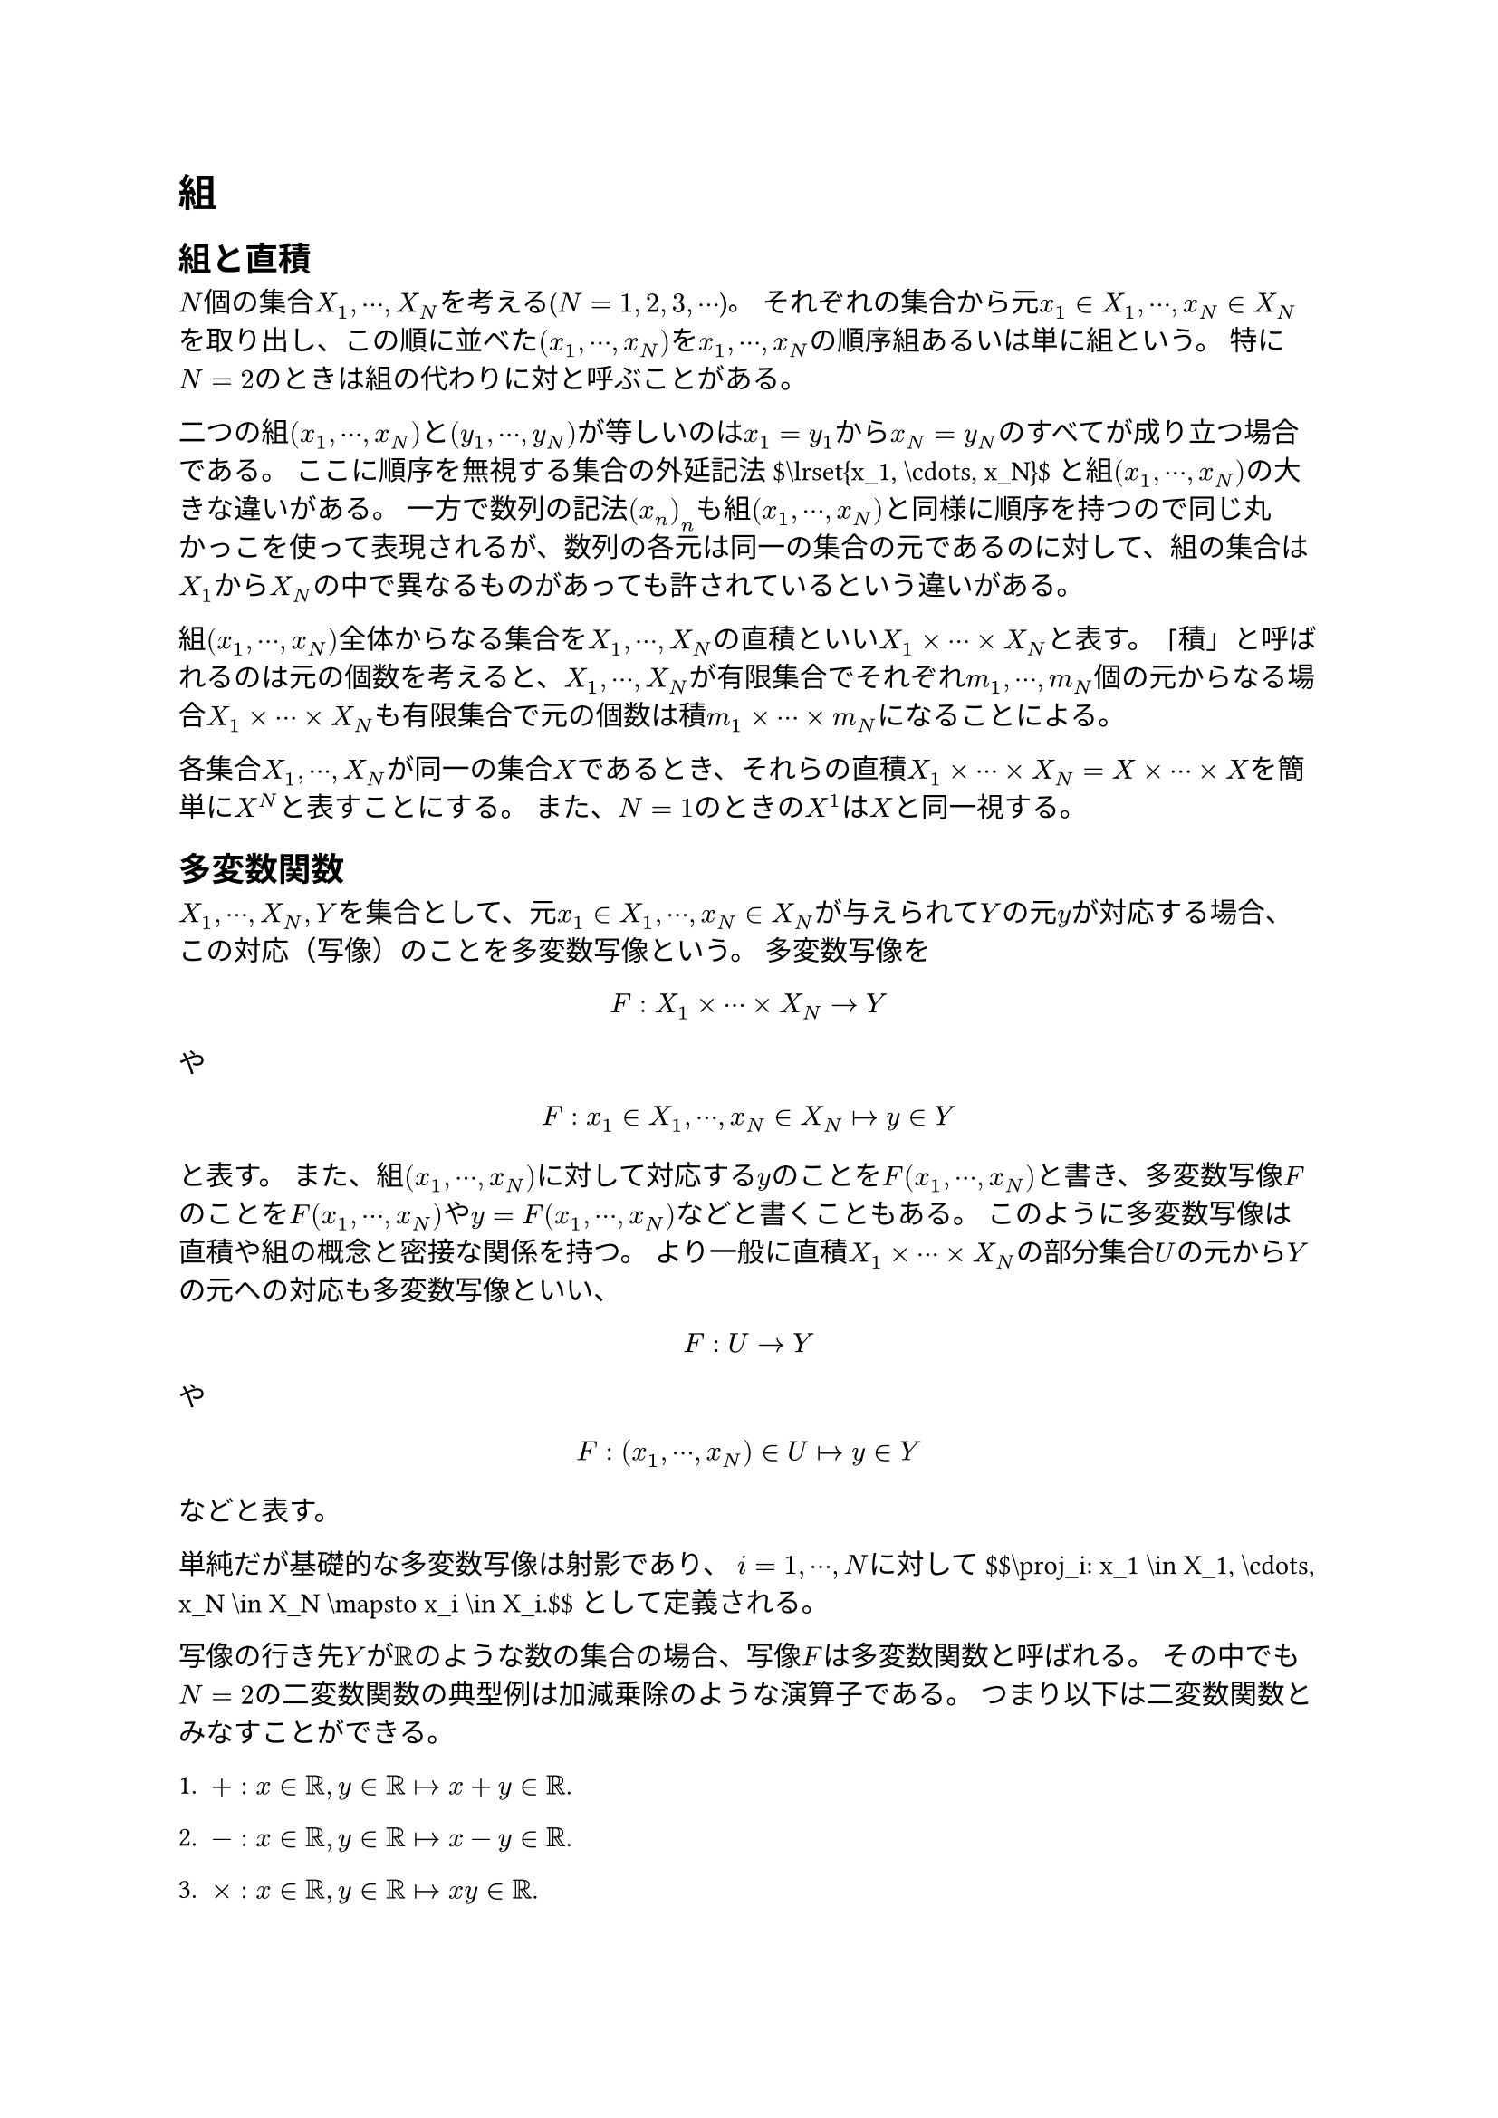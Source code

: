 = 組
<組>
== 組と直積
<組と直積>
$N$個の集合$X_1 , dots.h.c , X_N$を考える($N = 1 , 2 , 3 , dots.h.c$)。
それぞれの集合から元$x_1 in X_1 , dots.h.c , x_N in X_N$を取り出し、この順に並べた$(x_1 , dots.h.c , x_N)$を$x_1 , dots.h.c , x_N$の順序組あるいは単に#emph[組];という。
特に$N = 2$のときは組の代わりに#emph[対];と呼ぶことがある。

二つの組$(x_1 , dots.h.c , x_N)$と$(y_1 , dots.h.c , y_N)$が等しいのは$x_1 = y_1$から$x_N = y_N$のすべてが成り立つ場合である。
ここに順序を無視する集合の外延記法\$\\lrset{x\_1, \\cdots, x\_N}\$と組$(x_1 , dots.h.c , x_N)$の大きな違いがある。
一方で数列の記法$(x_n)_n$も組$(x_1 , dots.h.c , x_N)$と同様に順序を持つので同じ丸かっこを使って表現されるが、数列の各元は同一の集合の元であるのに対して、組の集合は$X_1$から$X_N$の中で異なるものがあっても許されているという違いがある。

組$(x_1 , dots.h.c , x_N)$全体からなる集合を$X_1 , dots.h.c , X_N$の#emph[直積];といい$X_1 times dots.h.c times X_N$と表す。
「積」と呼ばれるのは元の個数を考えると、$X_1 , dots.h.c , X_N$が有限集合でそれぞれ$m_1 , dots.h.c , m_N$個の元からなる場合$X_1 times dots.h.c times X_N$も有限集合で元の個数は積$m_1 times dots.h.c times m_N$になることによる。

各集合$X_1 , dots.h.c , X_N$が同一の集合$X$であるとき、それらの直積$X_1 times dots.h.c times X_N = X times dots.h.c times X$を簡単に$X^N$と表すことにする。
また、$N = 1$のときの$X^1$は$X$と同一視する。

== 多変数関数
<多変数関数>
$X_1 , dots.h.c , X_N , Y$を集合として、元$x_1 in X_1 , dots.h.c , x_N in X_N$が与えられて$Y$の元$y$が対応する場合、この対応（写像）のことを多変数写像という。
多変数写像を $ F : X_1 times dots.h.c times X_N arrow.r Y $ や
$ F : x_1 in X_1 , dots.h.c , x_N in X_N arrow.r.bar y in Y $ と表す。
また、組$(x_1 , dots.h.c , x_N)$に対して対応する$y$のことを$F (x_1 , dots.h.c , x_N)$と書き、多変数写像$F$のことを$F (x_1 , dots.h.c , x_N)$や$y = F (x_1 , dots.h.c , x_N)$などと書くこともある。
このように多変数写像は直積や組の概念と密接な関係を持つ。
より一般に直積$X_1 times dots.h.c times X_N$の部分集合$U$の元から$Y$の元への対応も多変数写像といい、
$ F : U arrow.r Y $ や
$ F : (x_1 , dots.h.c , x_N) in U arrow.r.bar y in Y $ などと表す。

#block[
単純だが基礎的な多変数写像は#emph[射影];であり、
$i = 1 , dots.h.c , N$に対して
\$\$\\proj\_i: x\_1 \\in X\_1, \\cdots, x\_N \\in X\_N \\mapsto x\_i \\in X\_i.\$\$
として定義される。

]
写像の行き先$Y$が$bb(R)$のような数の集合の場合、写像$F$は#emph[多変数関数];と呼ばれる。
その中でも$N = 2$の二変数関数の典型例は加減乗除のような演算子である。
つまり以下は二変数関数とみなすことができる。

+ $+ : x in bb(R) , y in bb(R) arrow.r.bar x + y in bb(R)$.

+ $- : x in bb(R) , y in bb(R) arrow.r.bar x - y in bb(R)$.

+ $times : x in bb(R) , y in bb(R) arrow.r.bar x y in bb(R)$.

+ \$\\divs: x \\in \\mathbb{R}, y \\in \\mathbb{R}\\setminus\\lrset{0} \\mapsto \\frac{x}{y} \\in \\mathbb{R}\$.

+ \$\\max: x \\in \\mathbb{R}, y \\in \\mathbb{R} \\mapsto \\max\\lrset{ x, y } \\in \\mathbb{R}\$.

+ \$\\min: x \\in \\mathbb{R}, y \\in \\mathbb{R} \\mapsto \\min\\lrset{ x, y } \\in \\mathbb{R}\$.

== 変換
<変換>
写像$F$の中でも定義域と行き先が同じ集合$X$であるものを$X$上の#emph[変換];という。

#block[
平面（後で導入する）上の変換$(x , y) = F (r , theta)$を$x = a + r cos theta , y = b + r sin theta$で定めると、
これはしばしば$(a , b)$を中心とする#emph[極座標変換];と呼ばれる。

]
